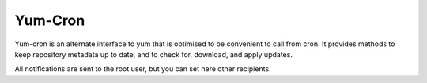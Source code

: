 ========
Yum-Cron
========

Yum-cron is an alternate interface to yum that is optimised to be
convenient to call from cron.  It provides methods to keep repository
metadata up to date, and to check for, download, and apply updates.

All notifications are sent to the root user, but you can set here other recipients.
